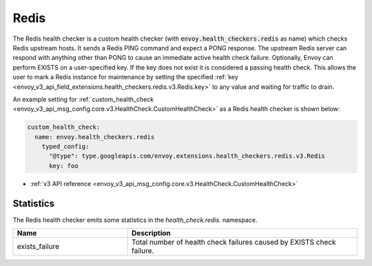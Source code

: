 .. _config_health_checkers_redis:

Redis
=====

The Redis health checker is a custom health checker (with :code:`envoy.health_checkers.redis` as name)
which checks Redis upstream hosts. It sends a Redis PING command and expect a PONG response. The upstream
Redis server can respond with anything other than PONG to cause an immediate active health check failure.
Optionally, Envoy can perform EXISTS on a user-specified key. If the key does not exist it is considered a
passing health check. This allows the user to mark a Redis instance for maintenance by setting the
specified :ref:`key <envoy_v3_api_field_extensions.health_checkers.redis.v3.Redis.key>` to any value and waiting
for traffic to drain.

An example setting for :ref:`custom_health_check <envoy_v3_api_msg_config.core.v3.HealthCheck.CustomHealthCheck>` as a
Redis health checker is shown below:

.. code-block:: yaml

  custom_health_check:
    name: envoy.health_checkers.redis
      typed_config:
        "@type": type.googleapis.com/envoy.extensions.health_checkers.redis.v3.Redis
        key: foo

* :ref:`v3 API reference <envoy_v3_api_msg_config.core.v3.HealthCheck.CustomHealthCheck>`

Statistics
----------

The Redis health checker emits some statistics in the *health_check.redis.* namespace.

.. csv-table::
     :header: Name, Description
     :widths: 1, 2

     exists_failure, Total number of health check failures caused by EXISTS check failure.
     
